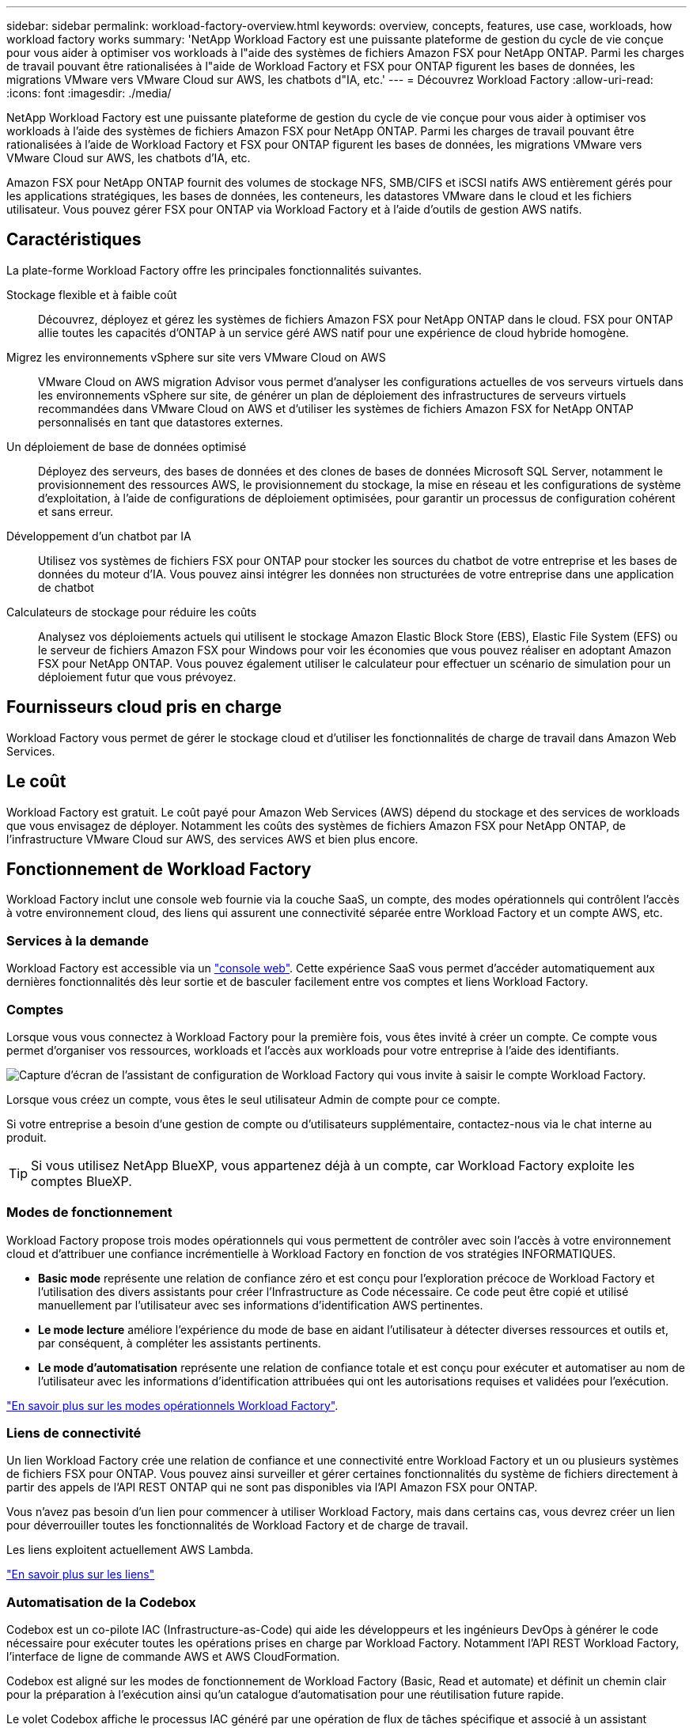 ---
sidebar: sidebar 
permalink: workload-factory-overview.html 
keywords: overview, concepts, features, use case, workloads, how workload factory works 
summary: 'NetApp Workload Factory est une puissante plateforme de gestion du cycle de vie conçue pour vous aider à optimiser vos workloads à l"aide des systèmes de fichiers Amazon FSX pour NetApp ONTAP. Parmi les charges de travail pouvant être rationalisées à l"aide de Workload Factory et FSX pour ONTAP figurent les bases de données, les migrations VMware vers VMware Cloud sur AWS, les chatbots d"IA, etc.' 
---
= Découvrez Workload Factory
:allow-uri-read: 
:icons: font
:imagesdir: ./media/


[role="lead"]
NetApp Workload Factory est une puissante plateforme de gestion du cycle de vie conçue pour vous aider à optimiser vos workloads à l'aide des systèmes de fichiers Amazon FSX pour NetApp ONTAP. Parmi les charges de travail pouvant être rationalisées à l'aide de Workload Factory et FSX pour ONTAP figurent les bases de données, les migrations VMware vers VMware Cloud sur AWS, les chatbots d'IA, etc.

Amazon FSX pour NetApp ONTAP fournit des volumes de stockage NFS, SMB/CIFS et iSCSI natifs AWS entièrement gérés pour les applications stratégiques, les bases de données, les conteneurs, les datastores VMware dans le cloud et les fichiers utilisateur. Vous pouvez gérer FSX pour ONTAP via Workload Factory et à l'aide d'outils de gestion AWS natifs.



== Caractéristiques

La plate-forme Workload Factory offre les principales fonctionnalités suivantes.

Stockage flexible et à faible coût:: Découvrez, déployez et gérez les systèmes de fichiers Amazon FSX pour NetApp ONTAP dans le cloud. FSX pour ONTAP allie toutes les capacités d'ONTAP à un service géré AWS natif pour une expérience de cloud hybride homogène.
Migrez les environnements vSphere sur site vers VMware Cloud on AWS:: VMware Cloud on AWS migration Advisor vous permet d'analyser les configurations actuelles de vos serveurs virtuels dans les environnements vSphere sur site, de générer un plan de déploiement des infrastructures de serveurs virtuels recommandées dans VMware Cloud on AWS et d'utiliser les systèmes de fichiers Amazon FSX for NetApp ONTAP personnalisés en tant que datastores externes.
Un déploiement de base de données optimisé:: Déployez des serveurs, des bases de données et des clones de bases de données Microsoft SQL Server, notamment le provisionnement des ressources AWS, le provisionnement du stockage, la mise en réseau et les configurations de système d'exploitation, à l'aide de configurations de déploiement optimisées, pour garantir un processus de configuration cohérent et sans erreur.
Développement d'un chatbot par IA:: Utilisez vos systèmes de fichiers FSX pour ONTAP pour stocker les sources du chatbot de votre entreprise et les bases de données du moteur d'IA. Vous pouvez ainsi intégrer les données non structurées de votre entreprise dans une application de chatbot
Calculateurs de stockage pour réduire les coûts:: Analysez vos déploiements actuels qui utilisent le stockage Amazon Elastic Block Store (EBS), Elastic File System (EFS) ou le serveur de fichiers Amazon FSX pour Windows pour voir les économies que vous pouvez réaliser en adoptant Amazon FSX pour NetApp ONTAP. Vous pouvez également utiliser le calculateur pour effectuer un scénario de simulation pour un déploiement futur que vous prévoyez.




== Fournisseurs cloud pris en charge

Workload Factory vous permet de gérer le stockage cloud et d'utiliser les fonctionnalités de charge de travail dans Amazon Web Services.



== Le coût

Workload Factory est gratuit. Le coût payé pour Amazon Web Services (AWS) dépend du stockage et des services de workloads que vous envisagez de déployer. Notamment les coûts des systèmes de fichiers Amazon FSX pour NetApp ONTAP, de l'infrastructure VMware Cloud sur AWS, des services AWS et bien plus encore.



== Fonctionnement de Workload Factory

Workload Factory inclut une console web fournie via la couche SaaS, un compte, des modes opérationnels qui contrôlent l'accès à votre environnement cloud, des liens qui assurent une connectivité séparée entre Workload Factory et un compte AWS, etc.



=== Services à la demande

Workload Factory est accessible via un https://console.workloads.netapp.com["console web"^]. Cette expérience SaaS vous permet d'accéder automatiquement aux dernières fonctionnalités dès leur sortie et de basculer facilement entre vos comptes et liens Workload Factory.



=== Comptes

Lorsque vous vous connectez à Workload Factory pour la première fois, vous êtes invité à créer un compte. Ce compte vous permet d'organiser vos ressources, workloads et l'accès aux workloads pour votre entreprise à l'aide des identifiants.

image:screenshot-account-selection.png["Capture d'écran de l'assistant de configuration de Workload Factory qui vous invite à saisir le compte Workload Factory."]

Lorsque vous créez un compte, vous êtes le seul utilisateur Admin de compte pour ce compte.

Si votre entreprise a besoin d'une gestion de compte ou d'utilisateurs supplémentaire, contactez-nous via le chat interne au produit.


TIP: Si vous utilisez NetApp BlueXP, vous appartenez déjà à un compte, car Workload Factory exploite les comptes BlueXP.



=== Modes de fonctionnement

Workload Factory propose trois modes opérationnels qui vous permettent de contrôler avec soin l'accès à votre environnement cloud et d'attribuer une confiance incrémentielle à Workload Factory en fonction de vos stratégies INFORMATIQUES.

* *Basic mode* représente une relation de confiance zéro et est conçu pour l'exploration précoce de Workload Factory et l'utilisation des divers assistants pour créer l'Infrastructure as Code nécessaire. Ce code peut être copié et utilisé manuellement par l'utilisateur avec ses informations d'identification AWS pertinentes.
* *Le mode lecture* améliore l'expérience du mode de base en aidant l'utilisateur à détecter diverses ressources et outils et, par conséquent, à compléter les assistants pertinents.
* *Le mode d'automatisation* représente une relation de confiance totale et est conçu pour exécuter et automatiser au nom de l'utilisateur avec les informations d'identification attribuées qui ont les autorisations requises et validées pour l'exécution.


link:operational-modes.html["En savoir plus sur les modes opérationnels Workload Factory"].



=== Liens de connectivité

Un lien Workload Factory crée une relation de confiance et une connectivité entre Workload Factory et un ou plusieurs systèmes de fichiers FSX pour ONTAP. Vous pouvez ainsi surveiller et gérer certaines fonctionnalités du système de fichiers directement à partir des appels de l'API REST ONTAP qui ne sont pas disponibles via l'API Amazon FSX pour ONTAP.

Vous n'avez pas besoin d'un lien pour commencer à utiliser Workload Factory, mais dans certains cas, vous devrez créer un lien pour déverrouiller toutes les fonctionnalités de Workload Factory et de charge de travail.

Les liens exploitent actuellement AWS Lambda.

https://docs.netapp.com/us-en/workload-fsx-ontap/links-overview.html["En savoir plus sur les liens"^]



=== Automatisation de la Codebox

Codebox est un co-pilote IAC (Infrastructure-as-Code) qui aide les développeurs et les ingénieurs DevOps à générer le code nécessaire pour exécuter toutes les opérations prises en charge par Workload Factory. Notamment l'API REST Workload Factory, l'interface de ligne de commande AWS et AWS CloudFormation.

Codebox est aligné sur les modes de fonctionnement de Workload Factory (Basic, Read et automate) et définit un chemin clair pour la préparation à l'exécution ainsi qu'un catalogue d'automatisation pour une réutilisation future rapide.

Le volet Codebox affiche le processus IAC généré par une opération de flux de tâches spécifique et associé à un assistant graphique ou à une interface de conversation. Même si Codebox prend en charge le codage couleur et la recherche pour faciliter la navigation et l'analyse, il ne permet pas de modifier. Vous ne pouvez copier ou enregistrer que dans le catalogue d'automatisation.

link:codebox-automation.html["En savoir plus sur Codebox"].



=== Calculateurs de stockage

Workload Factory fournit un calculateur de stockage. Vous pouvez ainsi comparer les coûts du stockage sur les systèmes de fichiers FSX pour ONTAP avec Elastic Block Store (EBS), Elastic File Systems (EFS) et FSX pour le serveur de fichiers Windows. En fonction de vos besoins en stockage, vous constaterez peut-être que les systèmes de fichiers FSX pour ONTAP sont l'option la plus économique pour vous.

Les critères comparés entre les différents types de systèmes de stockage comprennent la capacité totale requise et les performances totales, lesquelles incluent les IOPS requises et le débit requis.

https://docs.netapp.com/us-en/workload-fsx-ontap/explore-savings.html["Découvrez comment explorer les économies à l'aide de calculateurs de stockage"^]



=== Les API REST

Workload Factory vous permet d'optimiser, d'automatiser et d'exploiter vos systèmes de fichiers FSX pour ONTAP pour des workloads spécifiques. Chaque charge de travail expose une API REST associée. Ensemble, ces workloads et API forment une plateforme de développement flexible et extensible que vous pouvez utiliser pour administrer vos systèmes de fichiers FSX pour ONTAP.

L'utilisation des API REST de Workload Factory présente plusieurs avantages :

* Les API sont basées sur la technologie REST et les bonnes pratiques actuelles. Les principales technologies incluent HTTP et JSON.
* L'authentification Workload Factory est basée sur la norme OAuth2. NetApp repose sur l'implémentation du service Auth0.
* La console web Workload Factory utilise les mêmes API REST principales, ce qui assure la cohérence entre les deux chemins d'accès.


https://console.workloads.netapp.com/api-doc["Consultez la documentation de l'API REST Workload Factory"^]

